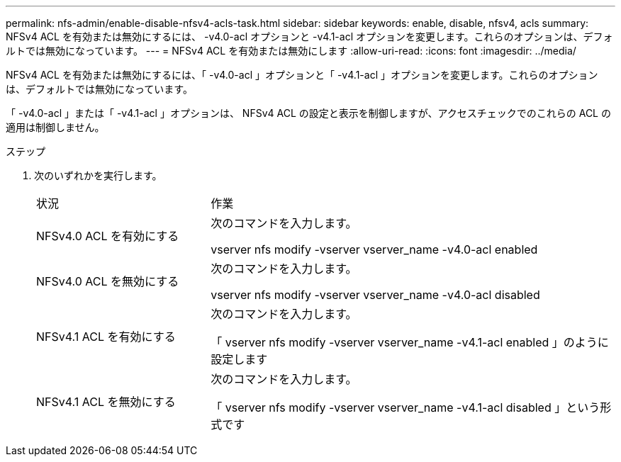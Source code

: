 ---
permalink: nfs-admin/enable-disable-nfsv4-acls-task.html 
sidebar: sidebar 
keywords: enable, disable, nfsv4, acls 
summary: NFSv4 ACL を有効または無効にするには、 -v4.0-acl オプションと -v4.1-acl オプションを変更します。これらのオプションは、デフォルトでは無効になっています。 
---
= NFSv4 ACL を有効または無効にします
:allow-uri-read: 
:icons: font
:imagesdir: ../media/


[role="lead"]
NFSv4 ACL を有効または無効にするには、「 -v4.0-acl 」オプションと「 -v4.1-acl 」オプションを変更します。これらのオプションは、デフォルトでは無効になっています。

「 -v4.0-acl 」または「 -v4.1-acl 」オプションは、 NFSv4 ACL の設定と表示を制御しますが、アクセスチェックでのこれらの ACL の適用は制御しません。

.ステップ
. 次のいずれかを実行します。
+
[cols="30,70"]
|===


| 状況 | 作業 


 a| 
NFSv4.0 ACL を有効にする
 a| 
次のコマンドを入力します。

vserver nfs modify -vserver vserver_name -v4.0-acl enabled



 a| 
NFSv4.0 ACL を無効にする
 a| 
次のコマンドを入力します。

vserver nfs modify -vserver vserver_name -v4.0-acl disabled



 a| 
NFSv4.1 ACL を有効にする
 a| 
次のコマンドを入力します。

「 vserver nfs modify -vserver vserver_name -v4.1-acl enabled 」のように設定します



 a| 
NFSv4.1 ACL を無効にする
 a| 
次のコマンドを入力します。

「 vserver nfs modify -vserver vserver_name -v4.1-acl disabled 」という形式です

|===


